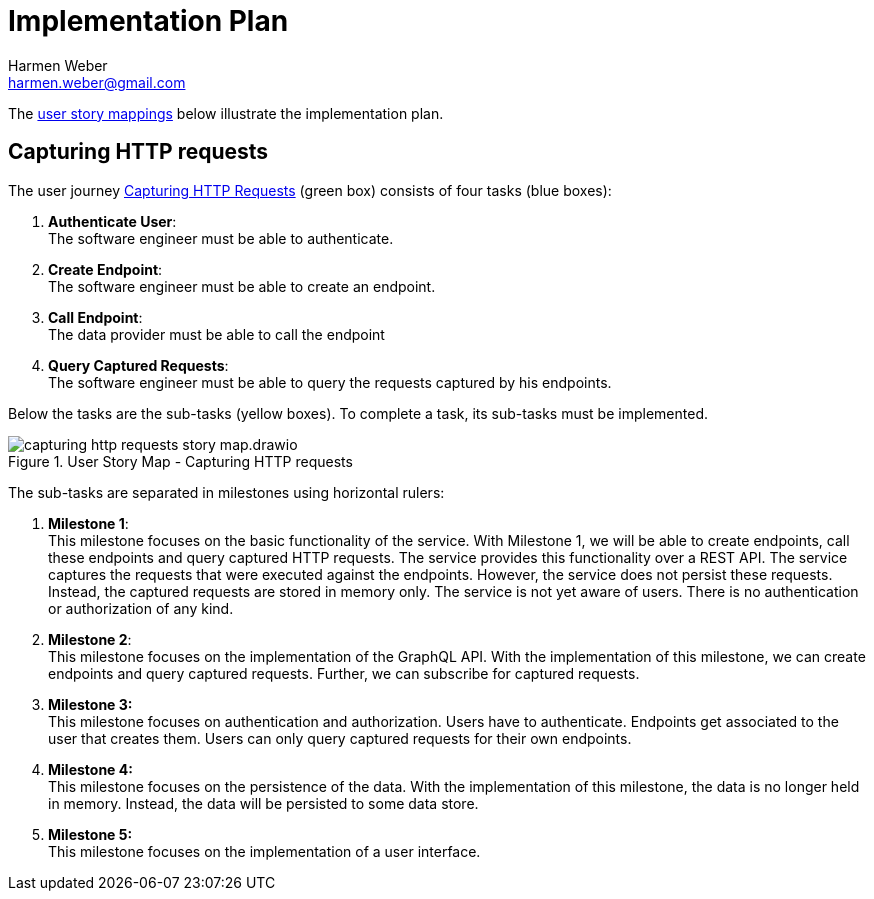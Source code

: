 = Implementation Plan
:author: Harmen Weber
:email: harmen.weber@gmail.com

The https://www.jpattonassociates.com/story-mapping/[user story mappings] below illustrate the implementation plan.

== Capturing HTTP requests

The user journey xref:user-journeys.adoc#_capturing_http_requests[Capturing HTTP Requests] ([.nord14]#green# box) consists of four tasks ([.nord10]#blue# boxes):

1. *Authenticate User*: +
The software engineer must be able to authenticate.
2. *Create Endpoint*: +
The software engineer must be able to create an endpoint.
3. *Call Endpoint*: +
The data provider must be able to call the endpoint
4. *Query Captured Requests*: +
The software engineer must be able to query the requests captured by his endpoints.

Below the tasks are the sub-tasks ([.nord13]#yellow# boxes).
To complete a task, its sub-tasks must be implemented.

.User Story Map - Capturing HTTP requests
image::capturing-http-requests-story-map.drawio.svg[]

The sub-tasks are separated in milestones using horizontal rulers:

1. *Milestone 1*: +
This milestone focuses on the basic functionality of the service.
With Milestone 1, we will be able to create endpoints, call these endpoints and query captured HTTP requests.
The service provides this functionality over a REST API.
The service captures the requests that were executed against the endpoints.
However, the service does not persist these requests.
Instead, the captured requests are stored in memory only.
The service is not yet aware of users.
There is no authentication or authorization of any kind.

2. *Milestone 2*: +
This milestone focuses on the implementation of the GraphQL API.
With the implementation of this milestone, we can create endpoints and query captured requests.
Further, we can subscribe for captured requests.

3. *Milestone 3:* +
This milestone focuses on authentication and authorization.
Users have to authenticate.
Endpoints get associated to the user that creates them.
Users can only query captured requests for their own endpoints.

4. *Milestone 4:* +
This milestone focuses on the persistence of the data.
With the implementation of this milestone, the data is no longer held in memory.
Instead, the data will be persisted to some data store.

5. *Milestone 5:* +
This milestone focuses on the implementation of a user interface.

